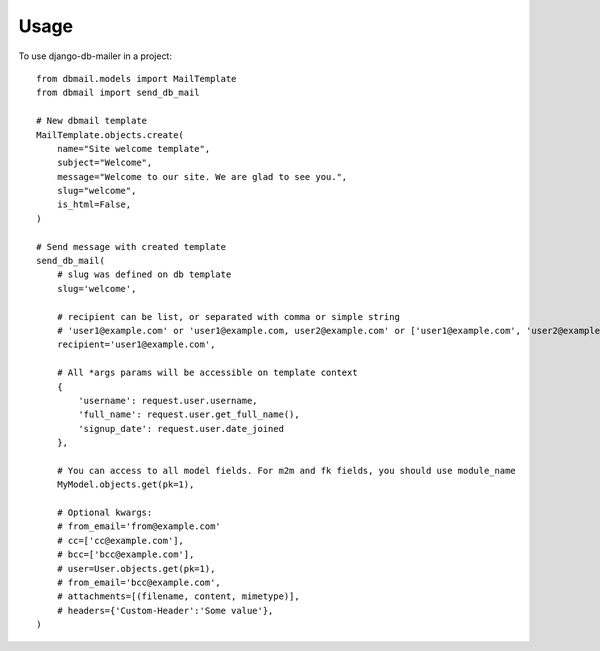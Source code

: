 Usage
=====

To use django-db-mailer in a project::

    from dbmail.models import MailTemplate
    from dbmail import send_db_mail

    # New dbmail template
    MailTemplate.objects.create(
        name="Site welcome template",
        subject="Welcome",
        message="Welcome to our site. We are glad to see you.",
        slug="welcome",
        is_html=False,
    )

    # Send message with created template
    send_db_mail(
        # slug was defined on db template
        slug='welcome',

        # recipient can be list, or separated with comma or simple string
        # 'user1@example.com' or 'user1@example.com, user2@example.com' or ['user1@example.com', 'user2@example.com']
        recipient='user1@example.com',

        # All *args params will be accessible on template context
        {
            'username': request.user.username,
            'full_name': request.user.get_full_name(),
            'signup_date': request.user.date_joined
        },

        # You can access to all model fields. For m2m and fk fields, you should use module_name
        MyModel.objects.get(pk=1),

        # Optional kwargs:
        # from_email='from@example.com'
        # cc=['cc@example.com'],
        # bcc=['bcc@example.com'],
        # user=User.objects.get(pk=1),
        # from_email='bcc@example.com',
        # attachments=[(filename, content, mimetype)],
        # headers={'Custom-Header':'Some value'},
    )
